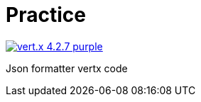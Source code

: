= Practice

image:https://img.shields.io/badge/vert.x-4.2.7-purple.svg[link="https://vertx.io"]

Json formatter vertx code
